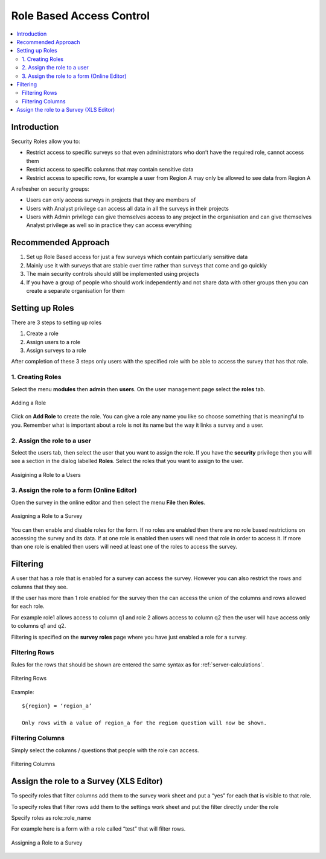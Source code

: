 Role Based Access Control
=========================

.. contents::
 :local:  
 
Introduction
------------

Security Roles allow you to:

*  Restrict access to specific surveys so that even administrators who don’t have the required role, cannot access them
*  Restrict access to specific columns that may contain sensitive data
*  Restrict access to specific rows, for example a user from Region A may only be allowed to see data from Region A 

A refresher on security groups:
 
*  Users can only access surveys in projects that they are members of
*  Users with Analyst privilege can access all data in all the surveys in their projects
*  Users with Admin privilege can give themselves access to any project in the organisation and can give 
   themselves Analyst privilege as well so in practice they can access everything

.. warning:

  Use Sparingly
  
  Setting up role based access control on lots of surveys will introduce a significant management overhead.
  
  It can also become quite complex and users who need access to data may be denied it because they do not have a role while other
  users may be given access by mistake.  You may also find yourself constantly answering queries from people who do not have
  access to a survey.
  
Recommended Approach
--------------------

1.  Set up Role Based access for just a few surveys which contain particularly sensitive data
2.  Mainly use it with surveys that are stable over time rather than surveys that come and go quickly
3.  The main security controls should still be implemented using projects
4. If you have a group of people who should work independently and not share data with other 
   groups then you can create a separate organisation for them

Setting up Roles
----------------

There are 3 steps to setting up roles

1.  Create a role
2.  Assign users to a role
3.  Assign surveys to a role

After completion of these 3 steps only users with the specified role with be able to 
access the survey that has that role.

1. Creating Roles
+++++++++++++++++

Select the menu **modules** then **admin** then **users**.  On the user management page select the **roles** tab.

.. figure::  _images/roles1.jpg
   :align:   center
   :alt:     Creating Roles
   
   Adding a Role

Click on **Add Role** to create the role.  You can give a role any name you like so choose something that is meaningful to you.
Remember what is important about a role is not its name but the way it links a survey and a user.

2. Assign the role to a user
++++++++++++++++++++++++++++

Select the users tab, then select the user that you want to assign the role. If you have the **security** privilege
then you will see a section in the dialog labelled **Roles**.  Select the roles that you want to assign to the user.

.. figure::  _images/roles2.jpg
   :align:   center
   :alt:     Assigning a role to a user
   
   Assigining a Role to a Users
   
3. Assign the role to a form (Online Editor)
++++++++++++++++++++++++++++++++++++++++++++

Open the survey in the online editor and then select the menu **File** then **Roles**.

.. figure::  _images/roles3.jpg
   :align:   center
   :alt:     Assigning a role to a Survey
   
   Assigning a Role to a Survey
   
You can then enable and disable roles for the form. If no roles are enabled then there are no role 
based restrictions on accessing the survey and its data.  If at one role is enabled 
then users will need that role in order to access it.  If more than one role is enabled then
users will need at least one of the roles to access the survey.

Filtering
---------

A user that has a role that is enabled for a survey can access the survey.  
However you can also restrict the rows and columns that they see.

If the user has more than 1 role enabled for the survey then the can access the union 
of the columns and rows allowed for each role.

For example role1 allows access to column q1 and role 2 allows access to column q2 then 
the user will have access only to columns q1 and q2.

Filtering is specified on the **survey roles** page where you have just enabled a role for a survey.

Filtering Rows
++++++++++++++

Rules for the rows that should be shown are entered the same syntax as for :ref:`server-calculations`.

.. figure::  _images/roles5.jpg
   :align:   center
   :width:   300px
   :alt:     Filtering Rows
   
   Filtering Rows
   
Example::

  ${region} = ‘region_a’

  Only rows with a value of region_a for the region question will now be shown.

Filtering Columns
+++++++++++++++++

Simply select the columns / questions that people with the role can access.

.. figure::  _images/roles6.jpg
   :align:   center
   :width:   300px
   :alt:     Filtering Columns
   
   Filtering Columns


Assign the role to a Survey (XLS Editor)
--------------------------------------------

To specify roles that filter columns add them to the survey work sheet and put a “yes” for each 
that is visible to that role.

To specify roles that filter rows add them to the settings work sheet and put the filter directly under the role

Specify roles as role::role_name

For example here is a form with a role called “test” that will filter rows.

.. figure::  _images/roles4.jpg
   :align:   center
   :alt:     Assigning a role to a Survey
   
   Assigning a Role to a Survey









